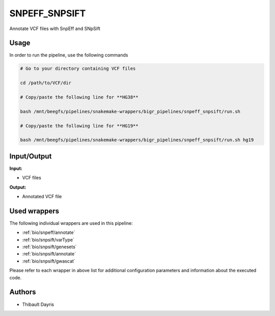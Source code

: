 .. _`SnpEff_SnpSift`:

SNPEFF_SNPSIFT
==============

Annotate VCF files with SnpEff and SNpSift

Usage
-----

In order to run the pipeline, use the following commands

.. code-block:: bash 

  # Go to your directory containing VCF files

  cd /path/to/VCF/dir

  # Copy/paste the following line for **HG38**

  bash /mnt/beegfs/pipelines/snakemake-wrappers/bigr_pipelines/snpeff_snpsift/run.sh

  # Copy/paste the following line for **HG19**

  bash /mnt/beegfs/pipelines/snakemake-wrappers/bigr_pipelines/snpeff_snpsift/run.sh hg19


Input/Output
------------


**Input:**

 
  
* VCF files
  
 


**Output:**

 
  
* Annotated VCF file
  
 






Used wrappers
-------------

The following individual wrappers are used in this pipeline:


* :ref:`bio/snpeff/annotate`

* :ref:`bio/snpsift/varType`

* :ref:`bio/snpsift/genesets`

* :ref:`bio/snpsift/annotate`

* :ref:`bio/snpsift/gwascat`


Please refer to each wrapper in above list for additional configuration parameters and information about the executed code.





Authors
-------


* Thibault Dayris
